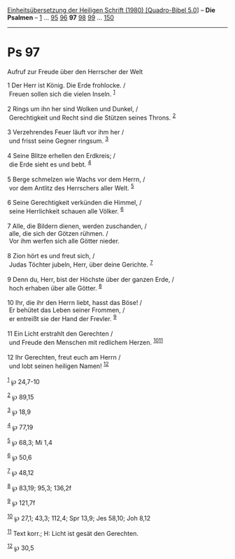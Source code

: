 :PROPERTIES:
:ID:       670f76b4-8e31-43b3-971f-f221e7b45b2c
:END:
<<navbar>>
[[../index.html][Einheitsübersetzung der Heiligen Schrift (1980)
[Quadro-Bibel 5.0]]] -- *Die Psalmen* -- [[file:Ps_1.html][1]] ...
[[file:Ps_95.html][95]] [[file:Ps_96.html][96]] *97*
[[file:Ps_98.html][98]] [[file:Ps_99.html][99]] ...
[[file:Ps_150.html][150]]

--------------

* Ps 97
  :PROPERTIES:
  :CUSTOM_ID: ps-97
  :END:

<<verses>>

<<v1>>
**** Aufruf zur Freude über den Herrscher der Welt
     :PROPERTIES:
     :CUSTOM_ID: aufruf-zur-freude-über-den-herrscher-der-welt
     :END:
1 Der Herr ist König. Die Erde frohlocke. /\\
 Freuen sollen sich die vielen Inseln. ^{[[#fn1][1]]}\\
\\

<<v2>>
2 Rings um ihn her sind Wolken und Dunkel, /\\
 Gerechtigkeit und Recht sind die Stützen seines Throns.
^{[[#fn2][2]]}\\
\\

<<v3>>
3 Verzehrendes Feuer läuft vor ihm her /\\
 und frisst seine Gegner ringsum. ^{[[#fn3][3]]}\\
\\

<<v4>>
4 Seine Blitze erhellen den Erdkreis; /\\
 die Erde sieht es und bebt. ^{[[#fn4][4]]}\\
\\

<<v5>>
5 Berge schmelzen wie Wachs vor dem Herrn, /\\
 vor dem Antlitz des Herrschers aller Welt. ^{[[#fn5][5]]}\\
\\

<<v6>>
6 Seine Gerechtigkeit verkünden die Himmel, /\\
 seine Herrlichkeit schauen alle Völker. ^{[[#fn6][6]]}\\
\\

<<v7>>
7 Alle, die Bildern dienen, werden zuschanden, /\\
 alle, die sich der Götzen rühmen. /\\
 Vor ihm werfen sich alle Götter nieder.\\
\\

<<v8>>
8 Zion hört es und freut sich, /\\
 Judas Töchter jubeln, Herr, über deine Gerichte. ^{[[#fn7][7]]}\\
\\

<<v9>>
9 Denn du, Herr, bist der Höchste über der ganzen Erde, /\\
 hoch erhaben über alle Götter. ^{[[#fn8][8]]}\\
\\

<<v10>>
10 Ihr, die ihr den Herrn liebt, hasst das Böse! /\\
 Er behütet das Leben seiner Frommen, /\\
 er entreißt sie der Hand der Frevler. ^{[[#fn9][9]]}\\
\\

<<v11>>
11 Ein Licht erstrahlt den Gerechten /\\
 und Freude den Menschen mit redlichem Herzen.
^{[[#fn10][10]][[#fn11][11]]}\\
\\

<<v12>>
12 Ihr Gerechten, freut euch am Herrn /\\
 und lobt seinen heiligen Namen! ^{[[#fn12][12]]}\\
\\

^{[[#fnm1][1]]} ℘ 24,7-10

^{[[#fnm2][2]]} ℘ 89,15

^{[[#fnm3][3]]} ℘ 18,9

^{[[#fnm4][4]]} ℘ 77,19

^{[[#fnm5][5]]} ℘ 68,3; Mi 1,4

^{[[#fnm6][6]]} ℘ 50,6

^{[[#fnm7][7]]} ℘ 48,12

^{[[#fnm8][8]]} ℘ 83,19; 95,3; 136,2f

^{[[#fnm9][9]]} ℘ 121,7f

^{[[#fnm10][10]]} ℘ 27,1; 43,3; 112,4; Spr 13,9; Jes 58,10; Joh 8,12

^{[[#fnm11][11]]} Text korr.; H: Licht ist gesät den Gerechten.

^{[[#fnm12][12]]} ℘ 30,5
